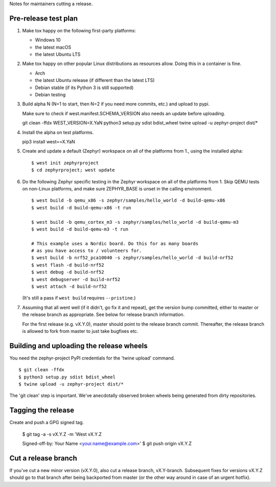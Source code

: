 Notes for maintainers cutting a release.

Pre-release test plan
---------------------

1. Make tox happy on the following first-party platforms:

   - Windows 10
   - the latest macOS
   - the latest Ubuntu LTS

2. Make tox happy on other popular Linux distributions as resources allow.
   Doing this in a container is fine.

   - Arch
   - the latest Ubuntu release (if different than the latest LTS)
   - Debian stable (if its Python 3 is still supported)
   - Debian testing

3. Build alpha N (N=1 to start, then N=2 if you need more commits, etc.) and
   upload to pypi.

   Make sure to check if west.manifest.SCHEMA_VERSION also needs an update
   before uploading. ::

   git clean -ffdx
   WEST_VERSION=X.YaN python3 setup.py sdist bdist_wheel
   twine upload -u zephyr-project dist/*

4. Install the alpha on test platforms.

   pip3 install west==X.YaN

5. Create and update a default (Zephyr) workspace on all of the platforms from
   1., using the installed alpha::

     $ west init zephyrproject
     $ cd zephyrproject; west update

6. Do the following Zephyr specific testing in the Zephyr workspace on all of
   the platforms from 1. Skip QEMU tests on non-Linux platforms, and make sure
   ZEPHYR_BASE is unset in the calling environment. ::

     $ west build -b qemu_x86 -s zephyr/samples/hello_world -d build-qemu-x86
     $ west build -d build-qemu-x86 -t run

     $ west build -b qemu_cortex_m3 -s zephyr/samples/hello_world -d build-qemu-m3
     $ west build -d build-qemu-m3 -t run

     # This example uses a Nordic board. Do this for as many boards
     # as you have access to / volunteers for.
     $ west build -b nrf52_pca10040 -s zephyr/samples/hello_world -d build-nrf52
     $ west flash -d build-nrf52
     $ west debug -d build-nrf52
     $ west debugserver -d build-nrf52
     $ west attach -d build-nrf52

   (It's still a pass if ``west build`` requires ``--pristine``.)

7. Assuming that all went well (if it didn't, go fix it and repeat),
   get the version bump committed, either to master or the release branch as
   appropriate. See below for release branch information.

   For the first release (e.g. vX.Y.0), master should point to the release
   branch commit. Thereafter, the release branch is allowed to fork from master
   to just take bugfixes etc.

Building and uploading the release wheels
-----------------------------------------

You need the zephyr-project PyPI credentials for the 'twine upload' command. ::

  $ git clean -ffdx
  $ python3 setup.py sdist bdist_wheel
  $ twine upload -u zephyr-project dist/*

The 'git clean' step is important. We've anecdotally observed broken wheels
being generated from dirty repositories.

Tagging the release
-------------------

Create and push a GPG signed tag.

  $ git tag -a -s vX.Y.Z -m 'West vX.Y.Z

  Signed-off-by: Your Name <your.name@example.com>'
  $ git push origin vX.Y.Z

Cut a release branch
--------------------

If you've cut a new minor version (vX.Y.0), also cut a release branch,
vX.Y-branch. Subsequent fixes for versions vX.Y.Z should go to that branch
after being backported from master (or the other way around in case of an
urgent hotfix).
